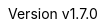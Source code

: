 :keywords: neorv32, risc-v, riscv, fpga, soft-core, vhdl, microcontroller, cpu, soc, processor, gcc, openocd, gdb
:description: A size-optimized, customizable and highly extensible MCU-class 32-bit RISC-V soft-core CPU and microcontroller-like SoC written in platform-independent VHDL.
:revnumber: v1.7.0
:doctype: book
:sectnums:
:stem:
:reproducible:
:listing-caption: Listing
:toclevels: 4
:title-logo-image: neorv32_logo_dark.png[pdfwidth=6.25in,align=center]
:favicon: img/icon.png
